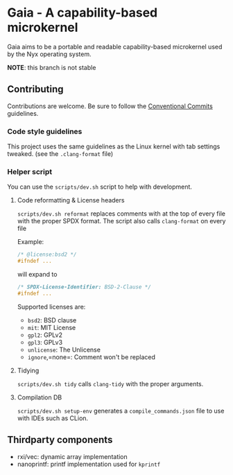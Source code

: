 * Gaia - A capability-based microkernel
Gaia aims to be a portable and readable capability-based microkernel used by the Nyx operating system.

*NOTE*: this branch is not stable

** Contributing
Contributions are welcome. Be sure to follow the [[https://www.conventionalcommits.org/en/v1.0.0/][Conventional Commits]] guidelines.

*** Code style guidelines
This project uses the same guidelines as the Linux kernel with tab settings tweaked. (see the =.clang-format= file)

*** Helper script
You can use the =scripts/dev.sh= script to help with development.

**** Code reformatting & License headers
=scripts/dev.sh reformat= replaces comments with at the top of every file with the proper SPDX format. The script also calls =clang-format= on every file

Example:

#+BEGIN_SRC c
/* @license:bsd2 */
#ifndef ...
#+END_SRC

will expand to

#+BEGIN_SRC c
/* SPDX-License-Identifier: BSD-2-Clause */
#ifndef ...
#+END_SRC

Supported licenses are:
- =bsd2=: BSD clause
- =mit=: MIT License
- =gpl2=: GPLv2
- =gpl3=: GPLv3
- =unlicense=: The Unlicense
- =ignore=,=none=: Comment won't be replaced

**** Tidying
=scripts/dev.sh tidy= calls =clang-tidy= with the proper arguments.


**** Compilation DB
=scripts/dev.sh setup-env= generates a =compile_commands.json= file to use with IDEs such as CLion.



** Thirdparty components
- rxi/vec: dynamic array implementation
- nanoprintf: printf implementation used for =kprintf=
